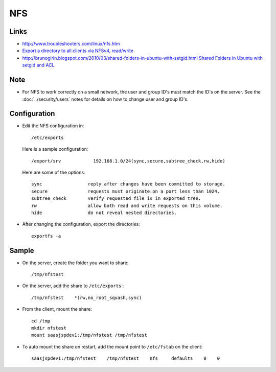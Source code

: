 NFS
***

Links
=====

- http://www.troubleshooters.com/linux/nfs.htm
- `Export a directory to all clients via NFSv4, read/write`_
- http://brunogirin.blogspot.com/2010/03/shared-folders-in-ubuntu-with-setgid.html
  `Shared Folders in Ubuntu with setgid and ACL`_

Note
====

- For NFS to work correctly on a small network, the user and group ID's must
  match the ID's on the server.  See the :doc:`../security/users` notes for
  details on how to change user and group ID's.

Configuration
=============

- Edit the NFS configuration in:

  ::

    /etc/exports


  Here is a sample configuration:

  ::

    /export/srv            192.168.1.0/24(sync,secure,subtree_check,rw,hide)

  Here are some of the options:

  ::

    sync                 reply after changes have been committed to storage.
    secure               requests must originate on a port less than 1024.
    subtree_check        verify requested file is in exported tree.
    rw                   allow both read and write requests on this volume.
    hide                 do not reveal nested directories.

- After changing the configuration, export the directories:

  ::

    exportfs -a

Sample
======

- On the server, create the folder you want to share:

  ::

    /tmp/nfstest

- On the server, add the share to ``/etc/exports`` :

  ::

    /tmp/nfstest    *(rw,no_root_squash,sync)

- From the client, mount the share:

  ::

    cd /tmp
    mkdir nfstest
    mount saasjspdev1:/tmp/nfstest /tmp/nfstest

- To auto mount the share on restart, add the mount point to ``/etc/fstab`` on
  the client:

  ::

    saasjspdev1:/tmp/nfstest    /tmp/nfstest    nfs     defaults    0    0


.. _`Export a directory to all clients via NFSv4, read/write`: http://www.commandlinefu.com/commands/view/7089/export-a-directory-to-all-clients-via-nfsv4-readwrite
.. _`Shared Folders in Ubuntu with setgid and ACL`: http://brunogirin.blogspot.com/2010/03/shared-folders-in-ubuntu-with-setgid.html

